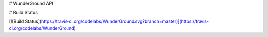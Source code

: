 # WunderGround API

# Build Status

[![Build Status](https://travis-ci.org/codelabs/WunderGround.svg?branch=master)](https://travis-ci.org/codelabs/WunderGround)



